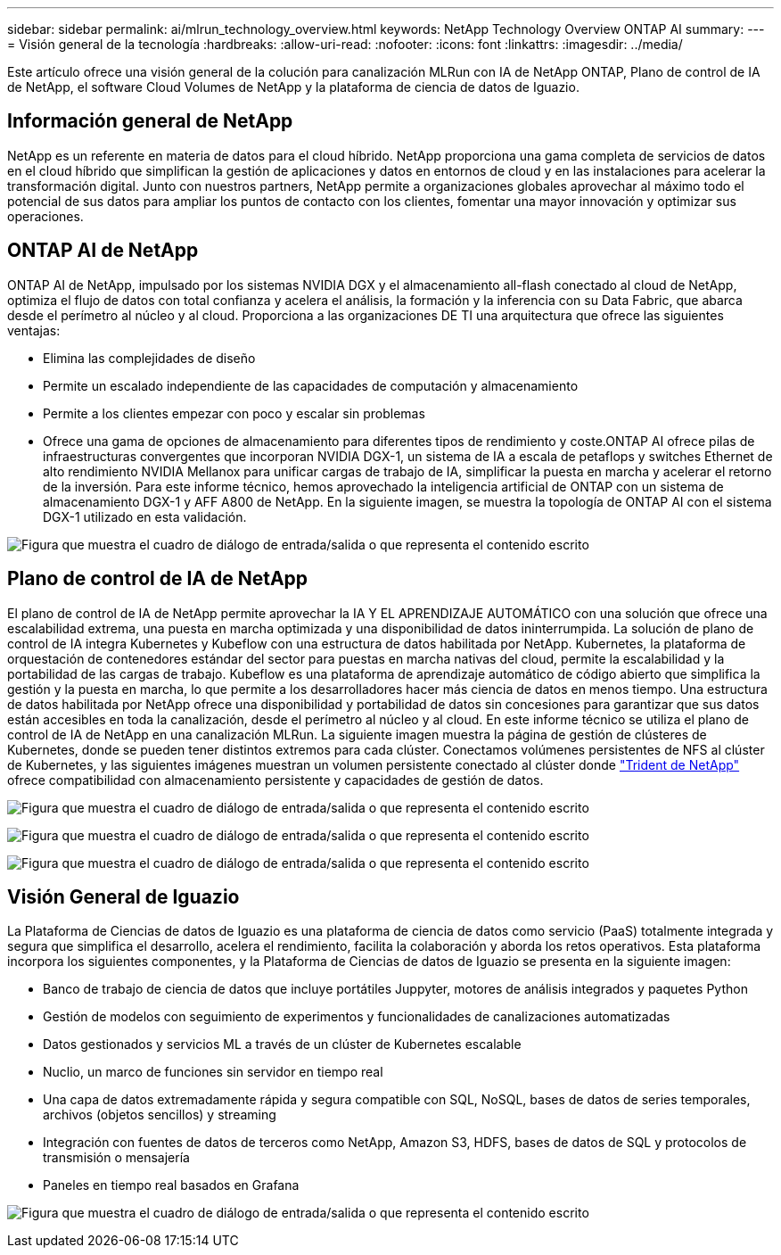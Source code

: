 ---
sidebar: sidebar 
permalink: ai/mlrun_technology_overview.html 
keywords: NetApp Technology Overview ONTAP AI 
summary:  
---
= Visión general de la tecnología
:hardbreaks:
:allow-uri-read: 
:nofooter: 
:icons: font
:linkattrs: 
:imagesdir: ../media/


[role="lead"]
Este artículo ofrece una visión general de la colución para canalización MLRun con IA de NetApp ONTAP, Plano de control de IA de NetApp, el software Cloud Volumes de NetApp y la plataforma de ciencia de datos de Iguazio.



== Información general de NetApp

NetApp es un referente en materia de datos para el cloud híbrido. NetApp proporciona una gama completa de servicios de datos en el cloud híbrido que simplifican la gestión de aplicaciones y datos en entornos de cloud y en las instalaciones para acelerar la transformación digital. Junto con nuestros partners, NetApp permite a organizaciones globales aprovechar al máximo todo el potencial de sus datos para ampliar los puntos de contacto con los clientes, fomentar una mayor innovación y optimizar sus operaciones.



== ONTAP AI de NetApp

ONTAP AI de NetApp, impulsado por los sistemas NVIDIA DGX y el almacenamiento all-flash conectado al cloud de NetApp, optimiza el flujo de datos con total confianza y acelera el análisis, la formación y la inferencia con su Data Fabric, que abarca desde el perímetro al núcleo y al cloud. Proporciona a las organizaciones DE TI una arquitectura que ofrece las siguientes ventajas:

* Elimina las complejidades de diseño
* Permite un escalado independiente de las capacidades de computación y almacenamiento
* Permite a los clientes empezar con poco y escalar sin problemas
* Ofrece una gama de opciones de almacenamiento para diferentes tipos de rendimiento y coste.ONTAP AI ofrece pilas de infraestructuras convergentes que incorporan NVIDIA DGX-1, un sistema de IA a escala de petaflops y switches Ethernet de alto rendimiento NVIDIA Mellanox para unificar cargas de trabajo de IA, simplificar la puesta en marcha y acelerar el retorno de la inversión. Para este informe técnico, hemos aprovechado la inteligencia artificial de ONTAP con un sistema de almacenamiento DGX-1 y AFF A800 de NetApp. En la siguiente imagen, se muestra la topología de ONTAP AI con el sistema DGX-1 utilizado en esta validación.


image:mlrun_image3.png["Figura que muestra el cuadro de diálogo de entrada/salida o que representa el contenido escrito"]



== Plano de control de IA de NetApp

El plano de control de IA de NetApp permite aprovechar la IA Y EL APRENDIZAJE AUTOMÁTICO con una solución que ofrece una escalabilidad extrema, una puesta en marcha optimizada y una disponibilidad de datos ininterrumpida. La solución de plano de control de IA integra Kubernetes y Kubeflow con una estructura de datos habilitada por NetApp. Kubernetes, la plataforma de orquestación de contenedores estándar del sector para puestas en marcha nativas del cloud, permite la escalabilidad y la portabilidad de las cargas de trabajo. Kubeflow es una plataforma de aprendizaje automático de código abierto que simplifica la gestión y la puesta en marcha, lo que permite a los desarrolladores hacer más ciencia de datos en menos tiempo. Una estructura de datos habilitada por NetApp ofrece una disponibilidad y portabilidad de datos sin concesiones para garantizar que sus datos están accesibles en toda la canalización, desde el perímetro al núcleo y al cloud. En este informe técnico se utiliza el plano de control de IA de NetApp en una canalización MLRun. La siguiente imagen muestra la página de gestión de clústeres de Kubernetes, donde se pueden tener distintos extremos para cada clúster. Conectamos volúmenes persistentes de NFS al clúster de Kubernetes, y las siguientes imágenes muestran un volumen persistente conectado al clúster donde https://www.netapp.com/us/media/ds-netapp-project-trident.pdf["Trident de NetApp"^] ofrece compatibilidad con almacenamiento persistente y capacidades de gestión de datos.

image:mlrun_image4.png["Figura que muestra el cuadro de diálogo de entrada/salida o que representa el contenido escrito"]

image:mlrun_image5.png["Figura que muestra el cuadro de diálogo de entrada/salida o que representa el contenido escrito"]

image:mlrun_image6.png["Figura que muestra el cuadro de diálogo de entrada/salida o que representa el contenido escrito"]



== Visión General de Iguazio

La Plataforma de Ciencias de datos de Iguazio es una plataforma de ciencia de datos como servicio (PaaS) totalmente integrada y segura que simplifica el desarrollo, acelera el rendimiento, facilita la colaboración y aborda los retos operativos. Esta plataforma incorpora los siguientes componentes, y la Plataforma de Ciencias de datos de Iguazio se presenta en la siguiente imagen:

* Banco de trabajo de ciencia de datos que incluye portátiles Juppyter, motores de análisis integrados y paquetes Python
* Gestión de modelos con seguimiento de experimentos y funcionalidades de canalizaciones automatizadas
* Datos gestionados y servicios ML a través de un clúster de Kubernetes escalable
* Nuclio, un marco de funciones sin servidor en tiempo real
* Una capa de datos extremadamente rápida y segura compatible con SQL, NoSQL, bases de datos de series temporales, archivos (objetos sencillos) y streaming
* Integración con fuentes de datos de terceros como NetApp, Amazon S3, HDFS, bases de datos de SQL y protocolos de transmisión o mensajería
* Paneles en tiempo real basados en Grafana


image:mlrun_image7.png["Figura que muestra el cuadro de diálogo de entrada/salida o que representa el contenido escrito"]

